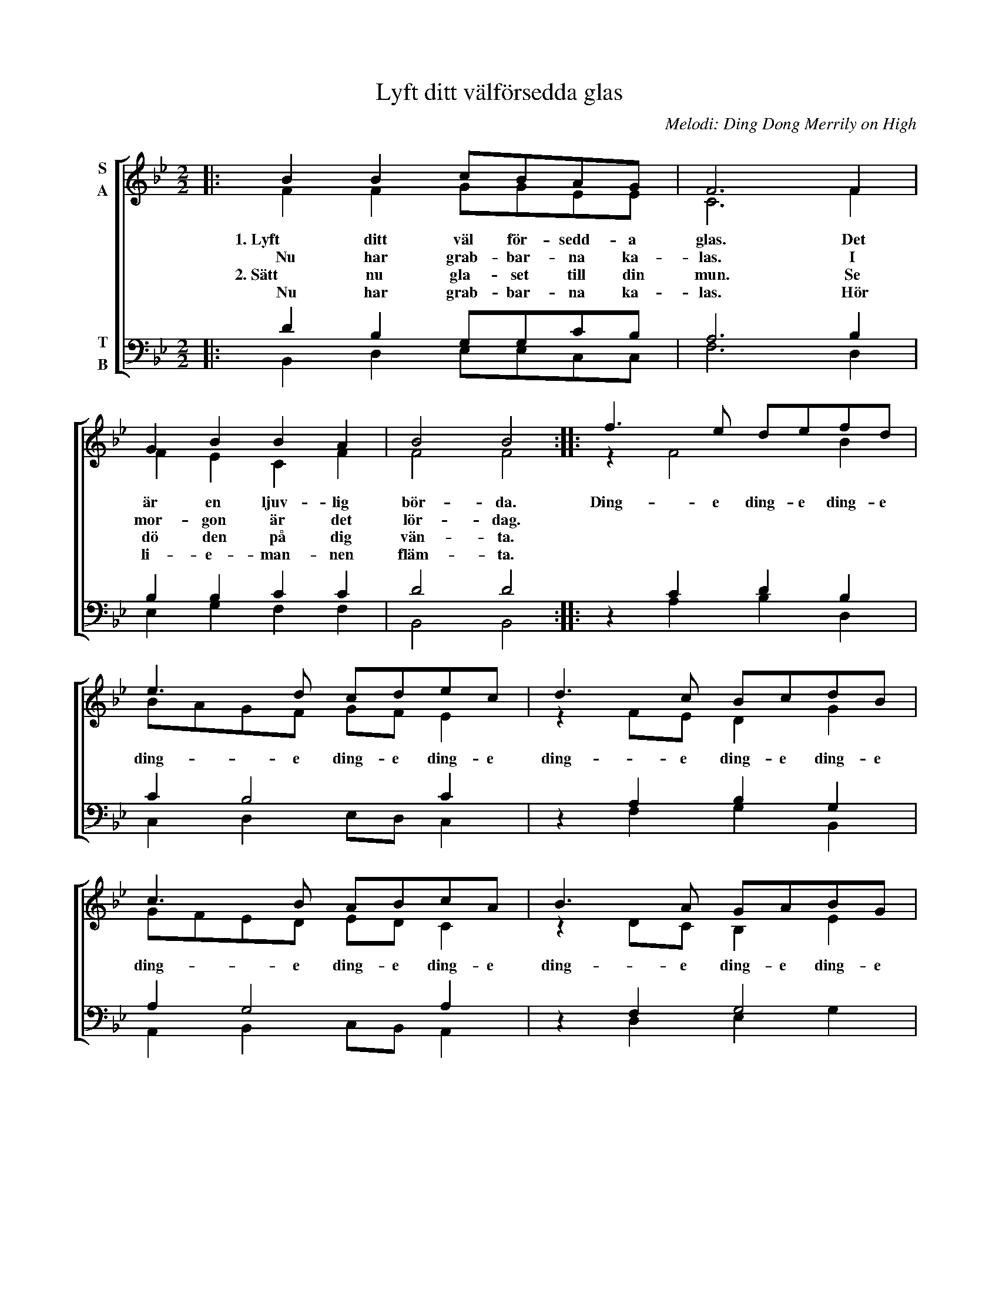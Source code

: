 X:1
T:Lyft ditt välförsedda glas
C:Melodi: Ding Dong Merrily on High
%%score [ ( 1 2 ) ( 3 4 ) ]
L:1/8
M:2/2
I:linebreak $
K:Bb
V:1 treble nm="S\nA"
V:2 treble 
V:3 bass nm="T\nB"
L:1/4
V:4 bass 
L:1/4
V:1
|: B2 B2 cBAG | F6 F2 | G2 B2 B2 A2 | B4 B4 :: f3 e defd |$ e3 d cdec | d3 c BcdB | c3 B ABcA | %8
w: 1. Lyft ditt väl för- sedd- a|glas. Det|är en ljuv- lig|bör- da.|Ding- e ding- e ding- e|ding- e ding- e ding- e|ding- e ding- e ding- e|ding- e ding- e ding- e|
w: Nu har grab- bar- na ka-|las. I|mor- gon är det|lör- dag.|||||
w: 2. Sätt nu gla- set till din|mun. Se|dö den på dig|vän- ta.|||||
w:  Nu har grab- bar- na ka-|las. Hör|li- e- man- nen|fläm- ta.|||||
 B3 A GABG |$ A2 F2 F2 F2 | G2 B2 B2 A2 | B4 B4 :| %12
w: ding- e ding- e ding- e|ding dong dong Vi|se- gern snart skall|skör- da.|
w: |* * * Be-|grav- nings kloc- kor|kläm- ta.|
w: ||||
w: ||||
V:2
|: F2 F2 GGEE | C6 F2 | F2 E2 C2 F2 | F4 F4 :: z2 F4 B2 |$ BAGF GF E2 | z2 FE D2 G2 | GFED ED C2 | %8
 z2 DC B,2 E2 |$ CDED C2 F2 | F2 E2 C2 F2 | F4 F4 :| %12
V:3
|: D B, G,/G,/C/B,/ | A,3 B, | B, B, C C | D2 D2 :: z C D B, |$ C B,2 C | z A, B, G, | A, G,2 A, | %8
 z F, G,2 |$ C B, C D | B, B, C C | D2 D2 :| %12
V:4
|: B,, D, E,/E,/C,/C,/ | F,3 D, | E, G, F, F, | B,,2 B,,2 :: x A, B, D, |$ C, D, E,/D,/ C, | %6
 x F, G, B,, | A,, B,, C,/B,,/ A,, | x D, E, G, |$ F, G, A, B, | E, G, F, F, | B,,2 B,,2 :| %12

